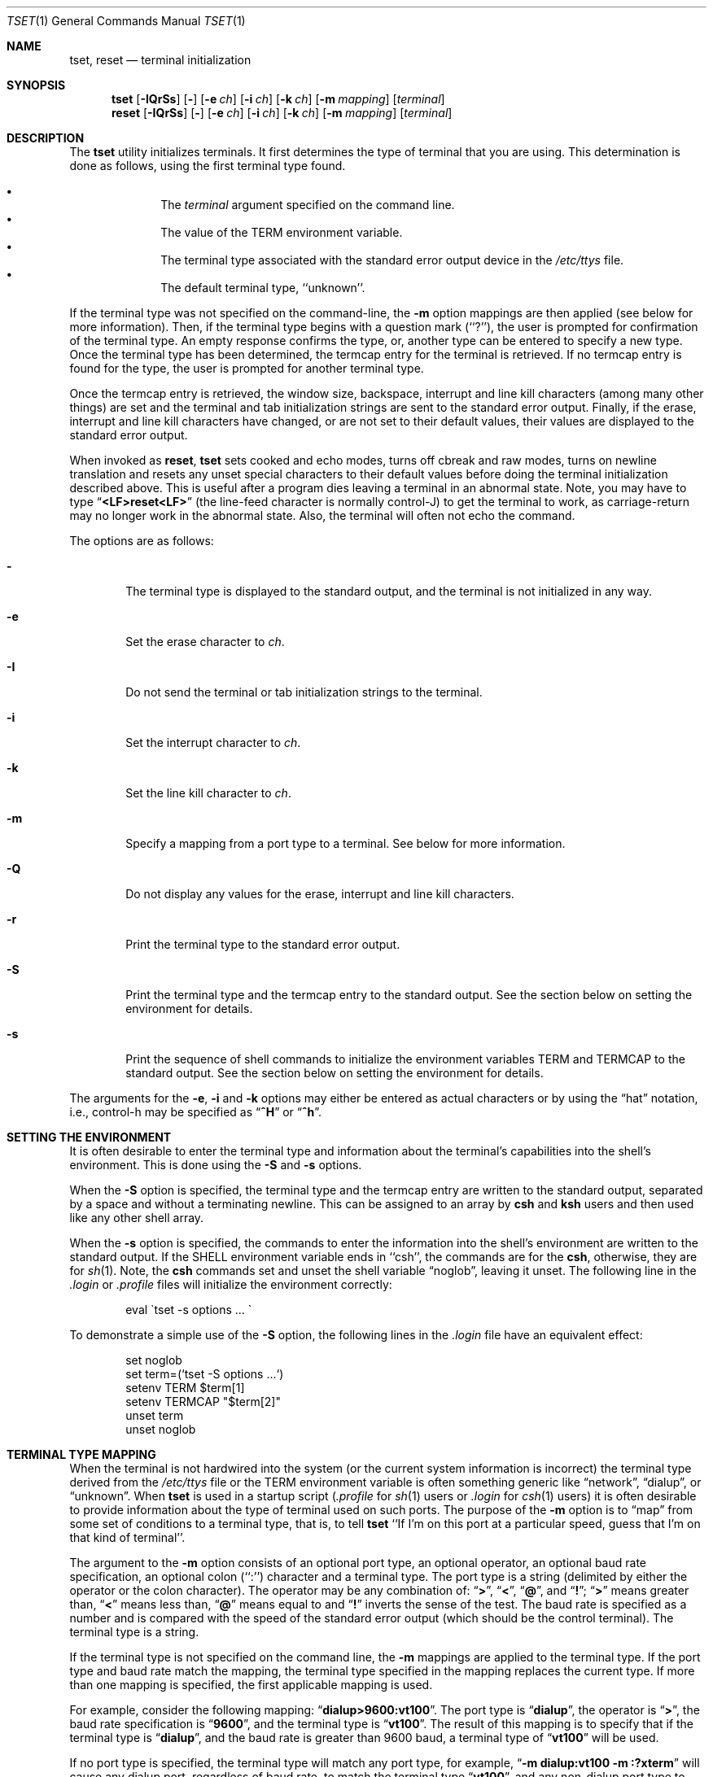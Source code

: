 .\" $MidnightBSD$
.\" Copyright (c) 1985, 1990, 1993
.\"	The Regents of the University of California.  All rights reserved.
.\"
.\" Redistribution and use in source and binary forms, with or without
.\" modification, are permitted provided that the following conditions
.\" are met:
.\" 1. Redistributions of source code must retain the above copyright
.\"    notice, this list of conditions and the following disclaimer.
.\" 2. Redistributions in binary form must reproduce the above copyright
.\"    notice, this list of conditions and the following disclaimer in the
.\"    documentation and/or other materials provided with the distribution.
.\" 4. Neither the name of the University nor the names of its contributors
.\"    may be used to endorse or promote products derived from this software
.\"    without specific prior written permission.
.\"
.\" THIS SOFTWARE IS PROVIDED BY THE REGENTS AND CONTRIBUTORS ``AS IS'' AND
.\" ANY EXPRESS OR IMPLIED WARRANTIES, INCLUDING, BUT NOT LIMITED TO, THE
.\" IMPLIED WARRANTIES OF MERCHANTABILITY AND FITNESS FOR A PARTICULAR PURPOSE
.\" ARE DISCLAIMED.  IN NO EVENT SHALL THE REGENTS OR CONTRIBUTORS BE LIABLE
.\" FOR ANY DIRECT, INDIRECT, INCIDENTAL, SPECIAL, EXEMPLARY, OR CONSEQUENTIAL
.\" DAMAGES (INCLUDING, BUT NOT LIMITED TO, PROCUREMENT OF SUBSTITUTE GOODS
.\" OR SERVICES; LOSS OF USE, DATA, OR PROFITS; OR BUSINESS INTERRUPTION)
.\" HOWEVER CAUSED AND ON ANY THEORY OF LIABILITY, WHETHER IN CONTRACT, STRICT
.\" LIABILITY, OR TORT (INCLUDING NEGLIGENCE OR OTHERWISE) ARISING IN ANY WAY
.\" OUT OF THE USE OF THIS SOFTWARE, EVEN IF ADVISED OF THE POSSIBILITY OF
.\" SUCH DAMAGE.
.\"
.\"	@(#)tset.1	8.1 (Berkeley) 6/9/93
.\" $FreeBSD: stable/10/usr.bin/tset/tset.1 216370 2010-12-11 08:32:16Z joel $
.\"
.Dd June 9, 1993
.Dt TSET 1
.Os
.Sh NAME
.Nm tset ,
.Nm reset
.Nd terminal initialization
.Sh SYNOPSIS
.Nm
.Op Fl IQrSs
.Op Fl
.Op Fl e Ar ch
.Op Fl i Ar ch
.Op Fl k Ar ch
.Op Fl m Ar mapping
.Op Ar terminal
.Nm reset
.Op Fl IQrSs
.Op Fl
.Op Fl e Ar ch
.Op Fl i Ar ch
.Op Fl k Ar ch
.Op Fl m Ar mapping
.Op Ar terminal
.Sh DESCRIPTION
The
.Nm
utility initializes terminals.
It first determines the type of terminal that you are using.
This determination is done as follows, using the first terminal type found.
.Pp
.Bl -bullet -compact -offset indent
.It
The
.Ar terminal
argument specified on the command line.
.It
The value of the
.Ev TERM
environment variable.
.It
The terminal type associated with the standard error output device in the
.Pa /etc/ttys
file.
.It
The default terminal type, ``unknown''.
.El
.Pp
If the terminal type was not specified on the command-line, the
.Fl m
option mappings are then applied (see below for more information).
Then, if the terminal type begins with a question mark (``?''), the user is
prompted for confirmation of the terminal type.
An empty response confirms the type, or, another type can be entered to
specify a new type.
Once the terminal type has been determined, the termcap entry for the terminal
is retrieved.
If no termcap entry is found for the type, the user is prompted for another
terminal type.
.Pp
Once the termcap entry is retrieved, the window size, backspace, interrupt
and line kill characters (among many other things) are set and the terminal
and tab initialization strings are sent to the standard error output.
Finally, if the erase, interrupt and line kill characters have changed,
or are not set to their default values, their values are displayed to the
standard error output.
.Pp
When invoked as
.Nm reset ,
.Nm
sets cooked and echo modes, turns off cbreak and raw modes, turns on
newline translation and resets any unset special characters to their
default values before doing the terminal initialization described above.
This is useful after a program dies leaving a terminal in an abnormal state.
Note, you may have to type
.Dq Li <LF>reset<LF>
(the line-feed character is normally control-J) to get the terminal
to work, as carriage-return may no longer work in the abnormal state.
Also, the terminal will often not echo the command.
.Pp
The options are as follows:
.Bl -tag -width flag
.It Fl
The terminal type is displayed to the standard output, and the terminal is
not initialized in any way.
.It Fl e
Set the erase character to
.Ar ch .
.It Fl I
Do not send the terminal or tab initialization strings to the terminal.
.It Fl i
Set the interrupt character to
.Ar ch .
.It Fl k
Set the line kill character to
.Ar ch .
.It Fl m
Specify a mapping from a port type to a terminal.
See below for more information.
.It Fl Q
Do not display any values for the erase, interrupt and line kill characters.
.It Fl r
Print the terminal type to the standard error output.
.It Fl S
Print the terminal type and the termcap entry to the standard output.
See the section below on setting the environment for details.
.It Fl s
Print the sequence of shell commands to initialize the environment variables
.Ev TERM
and
.Ev TERMCAP
to the standard output.
See the section below on setting the environment for details.
.El
.Pp
The arguments for the
.Fl e ,
.Fl i
and
.Fl k
options may either be entered as actual characters or by using the
.Dq hat
notation, i.e., control-h may be specified as
.Dq Li ^H
or
.Dq Li ^h .
.Sh SETTING THE ENVIRONMENT
It is often desirable to enter the terminal type and information about
the terminal's capabilities into the shell's environment.
This is done using the
.Fl S
and
.Fl s
options.
.Pp
When the
.Fl S
option is specified, the terminal type and the termcap entry are written
to the standard output, separated by a space and without a terminating
newline.
This can be assigned to an array by
.Nm csh
and
.Nm ksh
users and then used like any other shell array.
.Pp
When the
.Fl s
option is specified, the commands to enter the information into the
shell's environment are written to the standard output.
If the
.Ev SHELL
environment variable ends in ``csh'', the commands are for the
.Nm csh ,
otherwise, they are for
.Xr sh 1 .
Note, the
.Nm csh
commands set and unset the shell variable
.Dq noglob ,
leaving it unset.
The following line in the
.Pa .login
or
.Pa .profile
files will initialize the environment correctly:
.Bd -literal -offset indent
eval \`tset -s options ... \`
.Ed
.Pp
To demonstrate a simple use of the
.Fl S
option, the following lines in the
.Pa .login
file have an equivalent effect:
.Bd -literal -offset indent
set noglob
set term=(`tset -S options ...`)
setenv TERM $term[1]
setenv TERMCAP "$term[2]"
unset term
unset noglob
.Ed
.Sh TERMINAL TYPE MAPPING
When the terminal is not hardwired into the system (or the current system
information is incorrect) the terminal type derived from the
.Pa /etc/ttys
file or the
.Ev TERM
environment variable is often something generic like
.Dq network ,
.Dq dialup ,
or
.Dq unknown .
When
.Nm
is used in a startup script
.Pf ( Pa .profile
for
.Xr sh 1
users or
.Pa .login
for
.Xr csh 1
users) it is often desirable to provide information about the type of
terminal used on such ports.
The purpose of the
.Fl m
option is to
.Dq map
from some set of conditions to a terminal type, that is, to
tell
.Nm
``If I'm on this port at a particular speed, guess that I'm on that
kind of terminal''.
.Pp
The argument to the
.Fl m
option consists of an optional port type, an optional operator, an optional
baud rate specification, an optional colon (``:'') character and a terminal
type.
The port type is a string (delimited by either the operator or the colon
character).
The operator may be any combination of:
.Dq Li \&> ,
.Dq Li \&< ,
.Dq Li \&@ ,
and
.Dq Li \&! ;
.Dq Li \&>
means greater than,
.Dq Li \&<
means less than,
.Dq Li \&@
means equal to
and
.Dq Li !\&
inverts the sense of the test.
The baud rate is specified as a number and is compared with the speed
of the standard error output (which should be the control terminal).
The terminal type is a string.
.Pp
If the terminal type is not specified on the command line, the
.Fl m
mappings are applied to the terminal type.
If the port type and baud rate match the mapping, the terminal type specified
in the mapping replaces the current type.
If more than one mapping is specified, the first applicable mapping is used.
.Pp
For example, consider the following mapping:
.Dq Li dialup>9600:vt100 .
The port type is
.Dq Li dialup ,
the operator is
.Dq Li > ,
the baud rate specification is
.Dq Li 9600 ,
and the terminal type is
.Dq Li vt100 .
The result of this mapping is to specify that if the terminal type is
.Dq Li dialup ,
and the baud rate is greater than 9600 baud, a terminal type of
.Dq Li vt100
will be used.
.Pp
If no port type is specified, the terminal type will match any port type,
for example,
.Dq Li -m dialup:vt100 -m :?xterm
will cause any dialup port, regardless of baud rate, to match the terminal
type
.Dq Li vt100 ,
and any non-dialup port type to match the terminal type
.Dq Li ?xterm .
Note, because of the leading question mark, the user will be
queried on a default port as to whether they are actually using an
.Ar xterm
terminal.
.Pp
No whitespace characters are permitted in the
.Fl m
option argument.
Also, to avoid problems with metacharacters, it is suggested that the entire
.Fl m
option argument be placed within single quote characters, and that
.Nm csh
users insert a backslash character (``\e'') before any exclamation
marks (``!'').
.Sh ENVIRONMENT
The
.Nm
command utilizes the
.Ev SHELL
and
.Ev TERM
environment variables.
.Sh FILES
.Bl -tag -width /usr/share/misc/termcap -compact
.It Pa /etc/ttys
system port name to terminal type mapping database
.It Pa /usr/share/misc/termcap
terminal capability database
.El
.Sh COMPATIBILITY
The
.Fl A ,
.Fl E ,
.Fl h ,
.Fl u
and
.Fl v
options have been deleted from the
.Nm
utility.
None of them were documented in
.Bx 4.3
and all are of limited utility at
best.
The
.Fl a ,
.Fl d
and
.Fl p
options are similarly not documented or useful, but were retained as they
appear to be in widespread use.
It is strongly recommended that any usage of these three options be
changed to use the
.Fl m
option instead.
The
.Fl n
option remains, but has no effect.
It is still permissible to specify the
.Fl e ,
.Fl i
and
.Fl k
options without arguments, although it is strongly recommended that such
usage be fixed to explicitly specify the character.
.Pp
Executing
.Nm
as
.Nm reset
no longer implies the
.Fl Q
option.
Also, the interaction between the
.Fl
option and the
.Ar terminal
argument in some historic implementations of
.Nm
has been removed.
.Pp
Finally, the
.Nm
implementation has been completely redone (as part of the addition to the
system of a
.St -p1003.1-88
compliant terminal interface) and will no longer compile on systems with
older terminal interfaces.
.Sh SEE ALSO
.Xr csh 1 ,
.Xr sh 1 ,
.Xr stty 1 ,
.Xr tty 4 ,
.Xr termcap 5 ,
.Xr ttys 5 ,
.Xr environ 7
.Sh HISTORY
The
.Nm
command appeared in
.Bx 3.0 .
